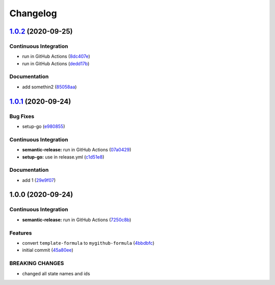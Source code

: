 
Changelog
=========

`1.0.2 <https://github.com/dafyddj/mygithub-formula/compare/v1.0.1...v1.0.2>`_ (2020-09-25)
-----------------------------------------------------------------------------------------------

Continuous Integration
^^^^^^^^^^^^^^^^^^^^^^


* run in GitHub Actions (\ `8dc407e <https://github.com/dafyddj/mygithub-formula/commit/8dc407e627542ed52b06a90574aac387f374992f>`_\ )
* run in GitHub Actions (\ `dedd17b <https://github.com/dafyddj/mygithub-formula/commit/dedd17b9e2ce8d2d5ac02655b2fb9fa9e8e7738c>`_\ )

Documentation
^^^^^^^^^^^^^


* add somethin2 (\ `85058aa <https://github.com/dafyddj/mygithub-formula/commit/85058aabecfa70fa7abb134d1a401193bf323fb2>`_\ )

`1.0.1 <https://github.com/dafyddj/mygithub-formula/compare/v1.0.0...v1.0.1>`_ (2020-09-24)
-----------------------------------------------------------------------------------------------

Bug Fixes
^^^^^^^^^


* setup-go (\ `e980855 <https://github.com/dafyddj/mygithub-formula/commit/e98085581f11d871376aa3cf470985474ac09677>`_\ )

Continuous Integration
^^^^^^^^^^^^^^^^^^^^^^


* **semantic-release:** run in GitHub Actions (\ `07a0429 <https://github.com/dafyddj/mygithub-formula/commit/07a042973b7b05c0d1ce1725c0204dd29b950809>`_\ )
* **setup-go:** use in release.yml (\ `c1d51e8 <https://github.com/dafyddj/mygithub-formula/commit/c1d51e837886f97efa38de122faacf9bb8d18e41>`_\ )

Documentation
^^^^^^^^^^^^^


* add 1 (\ `29e9f07 <https://github.com/dafyddj/mygithub-formula/commit/29e9f0726fe0b3b94a650898202d8a2dc5add011>`_\ )

1.0.0 (2020-09-24)
------------------

Continuous Integration
^^^^^^^^^^^^^^^^^^^^^^


* **semantic-release:** run in GitHub Actions (\ `7250c8b <https://github.com/dafyddj/mygithub-formula/commit/7250c8b7c26c35038b63e67103502b0ec0c8c8f5>`_\ )

Features
^^^^^^^^


* convert ``template-formula`` to ``mygithub-formula`` (\ `4bbdbfc <https://github.com/dafyddj/mygithub-formula/commit/4bbdbfc18e81f2d48780177b06fe14b327a91c0f>`_\ )
* initial commit (\ `45a80ee <https://github.com/dafyddj/mygithub-formula/commit/45a80ee013a5b47676b6e7eaa62f57b0eafe1619>`_\ )

BREAKING CHANGES
^^^^^^^^^^^^^^^^


* changed all state names and ids
